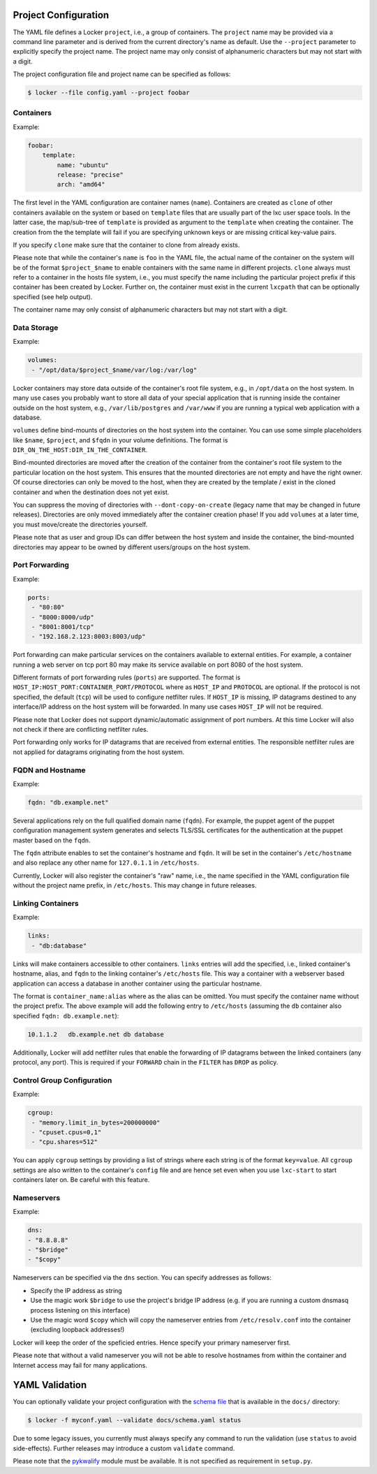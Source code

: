 Project Configuration
=====================

The YAML file defines a Locker ``project``, i.e., a group of containers. The
``project`` name may be provided via a command line parameter and is derived
from the current directory's name as default. Use the ``--project`` parameter
to explicitly specify the project name. The project name may only consist of
alphanumeric characters but may not start with a digit.

The project configuration file and project name can be specified as follows:

.. code:: sh

    $ locker --file config.yaml --project foobar

Containers
----------

Example:

.. code:: yaml

    foobar:
        template:
            name: "ubuntu"
            release: "precise"
            arch: "amd64"

The first level in the YAML configuration are container names (``name``).
Containers are created as ``clone`` of other containers available on the system
or based on ``template`` files that are usually part of the lxc user space
tools. In the latter case, the map/sub-tree of ``template`` is provided as
argument to the ``template`` when creating the container. The creation from the
the template will fail if you are specifying unknown keys or are missing
critical key-value pairs.

If you specify ``clone`` make sure that the container to clone from already
exists.

Please note that while the container's ``name`` is ``foo`` in the YAML file,
the actual name of the container on the system will be of the format
``$project_$name`` to enable containers with the same name in different
projects. ``clone`` always must refer to a container in the hosts file system,
i.e., you must specify the name including the particular project prefix if this
container has been created by Locker. Further on, the container must exist in
the current ``lxcpath`` that can be optionally specified (see help output).

The container name may only consist of alphanumeric characters but may not start
with a digit.

Data Storage
------------

Example:

.. code:: yaml

    volumes:
     - "/opt/data/$project_$name/var/log:/var/log"

Locker containers may store data outside of the container's root file system,
e.g., in ``/opt/data`` on the host system. In many use cases you probably want
to store all data of your special application that is running inside the
container outside on the host system, e.g., ``/var/lib/postgres`` and
``/var/www`` if you are running a typical web application with a database.

``volumes`` define bind-mounts of directories on the host system into the
container. You can use some simple placeholders like ``$name``, ``$project``,
and ``$fqdn`` in your volume definitions. The format is
``DIR_ON_THE_HOST:DIR_IN_THE_CONTAINER``.

Bind-mounted directories are moved after the creation of the container from
the container's root file system to the particular location on the host system.
This ensures that the mounted directories are not empty and have the right
owner. Of course directories can only be moved to the host, when they are
created by the template / exist in the cloned container and when the destination
does not yet exist.

You can suppress the moving of directories with ``--dont-copy-on-create``
(legacy name that may be changed in future releases). Directories are only
moved immediately after the container creation phase! If you add ``volumes`` at
a later time, you must move/create the directories yourself.

Please note that as user and group IDs can differ between the host system and
inside the container, the bind-mounted directories may appear to be owned by
different users/groups on the host system.


Port Forwarding
---------------

Example:

.. code:: yaml

   ports:
    - "80:80"
    - "8000:8000/udp"
    - "8001:8001/tcp"
    - "192.168.2.123:8003:8003/udp"

Port forwarding can make particular services on the containers available to
external entities. For example, a container running a web server on tcp port 80
may make its service available on port 8080 of the host system.

Different formats of port forwarding rules (``ports``) are supported.  The
format is ``HOST_IP:HOST_PORT:CONTAINER_PORT/PROTOCOL`` where as ``HOST_IP`` and
``PROTOCOL`` are optional. If the protocol is not specified, the default
(``tcp``) will be used to configure netfilter rules. If ``HOST_IP`` is missing,
IP datagrams destined to any interface/IP address on the host system will be
forwarded. In many use cases ``HOST_IP`` will not be required.

Please note that Locker does not support dynamic/automatic assignment of port
numbers. At this time Locker will also not check if there are conflicting
netfilter rules.

Port forwarding only works for IP datagrams that are received from external
entities. The responsible netfilter rules are not applied for datagrams
originating from the host system.


FQDN and Hostname
-----------------

Example:

.. code:: yaml

    fqdn: "db.example.net"

Several applications rely on the full qualified domain name (``fqdn``).
For example, the puppet agent of the puppet configuration management system
generates and selects TLS/SSL certificates for the authentication at the
puppet master based on the ``fqdn``.

The ``fqdn`` attribute enables to set the container's hostname
and ``fqdn``. It will be set in the container's ``/etc/hostname`` and also
replace any other name for ``127.0.1.1`` in ``/etc/hosts``.

Currently, Locker will also register the container's "raw" name, i.e., the name
specified in the YAML configuration file without the project name prefix, in
``/etc/hosts``. This may change in future releases.

Linking Containers
------------------

Example:

.. code:: yaml

    links:
     - "db:database"

Links will make containers accessible to other containers. ``links`` entries
will add the specified, i.e., linked container's hostname,
alias, and ``fqdn`` to the linking container's
``/etc/hosts`` file. This way a container with a webserver based application
can access a database in another container using the particular hostname.

The format is ``container_name:alias`` where as the alias can be omitted. You
must specify the container name without the project prefix. The above example
will add the following entry to ``/etc/hosts`` (assuming the ``db`` container
also specified ``fqdn: db.example.net``):

.. code::

    10.1.1.2   db.example.net db database

Additionally, Locker will add netfilter rules that enable the forwarding of IP
datagrams between the linked containers (any protocol, any port). This is
required if your ``FORWARD`` chain in the ``FILTER`` has ``DROP`` as policy.

Control Group Configuration
---------------------------

Example:

.. code:: yaml

    cgroup:
     - "memory.limit_in_bytes=200000000"
     - "cpuset.cpus=0,1"
     - "cpu.shares=512"

You can apply ``cgroup`` settings by providing a list of strings where each
string is of the format ``key=value``. All ``cgroup`` settings are also written
to the container's ``config`` file and are hence set even when you use
``lxc-start`` to start containers later on. Be careful with this feature.

Nameservers
-----------

Example:

.. code:: yaml

    dns:
    - "8.8.8.8"
    - "$bridge"
    - "$copy"

Nameservers can be specified via the ``dns`` section. You can specify addresses
as follows:

- Specify the IP address as string
- Use the magic work ``$bridge`` to use the project's bridge IP address
  (e.g. if you are running a custom dnsmasq process listening on this interface)
- Use the magic word ``$copy`` which will copy the nameserver entries from
  ``/etc/resolv.conf`` into the container (excluding loopback addresses!)

Locker will keep the order of the speficied entries. Hence specify your primary
nameserver first.

Please note that without a valid nameserver you will not be able to resolve
hostnames from within the container and Internet access may fail for many
applications.

YAML Validation
===============

You can optionally validate your project configuration with the
`schema file <./docs/schema.yaml>`_ that is available in the ``docs/``
directory:

.. code:: sh

    $ locker -f myconf.yaml --validate docs/schema.yaml status

Due to some legacy issues, you currently must always specify any command to run
the validation (use ``status`` to avoid side-effects). Further releases may
introduce a custom ``validate`` command.

Please note that the `pykwalify <https://github.com/Grokzen/pykwalify>`_
module must be available. It is not specified as requirement in ``setup.py``.

